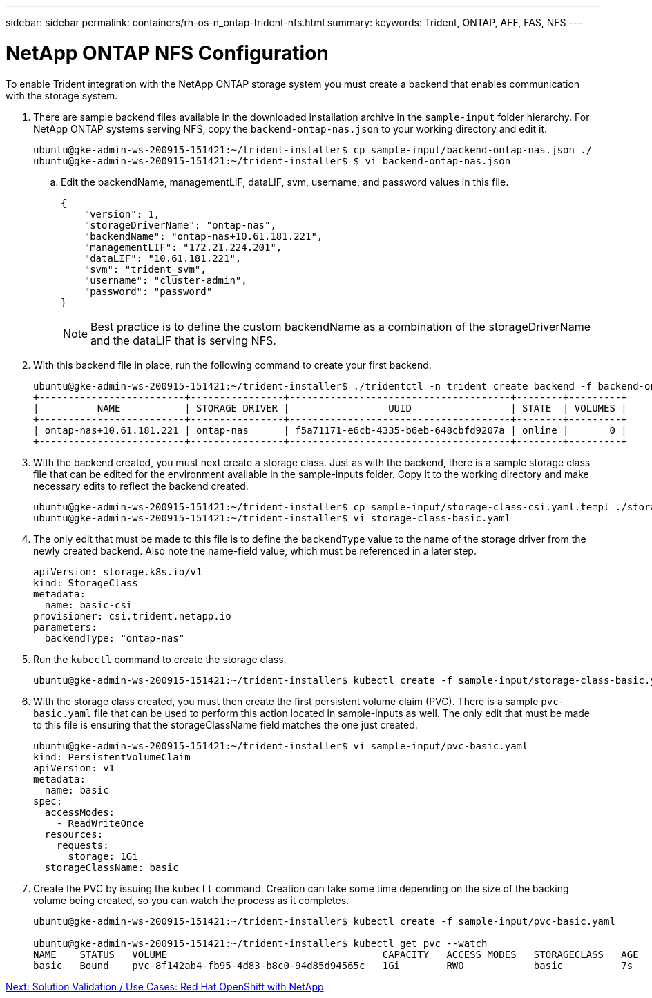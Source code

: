 ---
sidebar: sidebar
permalink: containers/rh-os-n_ontap-trident-nfs.html
summary:
keywords: Trident, ONTAP, AFF, FAS, NFS
---

= NetApp ONTAP NFS Configuration

:hardbreaks:
:nofooter:
:icons: font
:linkattrs:
:imagesdir: ./../media/

To enable Trident integration with the NetApp ONTAP storage system you must create a backend that enables communication with the storage system.

. There are sample backend files available in the downloaded installation archive in the `sample-input` folder hierarchy. For NetApp ONTAP systems serving NFS, copy the `backend-ontap-nas.json` to your working directory and edit it.
+
----
ubuntu@gke-admin-ws-200915-151421:~/trident-installer$ cp sample-input/backend-ontap-nas.json ./
ubuntu@gke-admin-ws-200915-151421:~/trident-installer$ $ vi backend-ontap-nas.json
----

.. Edit the backendName, managementLIF, dataLIF, svm, username, and password values in this file.
+
----
{
    "version": 1,
    "storageDriverName": "ontap-nas",
    "backendName": "ontap-nas+10.61.181.221",
    "managementLIF": "172.21.224.201",
    "dataLIF": "10.61.181.221",
    "svm": "trident_svm",
    "username": "cluster-admin",
    "password": "password"
}
----
+
NOTE: Best practice is to define the custom backendName as a combination of the storageDriverName and the dataLIF that is serving NFS.

. With this backend file in place, run the following command to create your first backend.
+
----
ubuntu@gke-admin-ws-200915-151421:~/trident-installer$ ./tridentctl -n trident create backend -f backend-ontap-nas.json
+-------------------------+----------------+--------------------------------------+--------+---------+
|          NAME           | STORAGE DRIVER |                 UUID                 | STATE  | VOLUMES |
+-------------------------+----------------+--------------------------------------+--------+---------+
| ontap-nas+10.61.181.221 | ontap-nas      | f5a71171-e6cb-4335-b6eb-648cbfd9207a | online |       0 |
+-------------------------+----------------+--------------------------------------+--------+---------+
----

. With the backend created, you must next create a storage class. Just as with the backend, there is a sample storage class file that can be edited for the environment available in the sample-inputs folder. Copy it to the working directory and make necessary edits to reflect the backend created.
+
----
ubuntu@gke-admin-ws-200915-151421:~/trident-installer$ cp sample-input/storage-class-csi.yaml.templ ./storage-class-basic.yaml
ubuntu@gke-admin-ws-200915-151421:~/trident-installer$ vi storage-class-basic.yaml
----

. The only edit that must be made to this file is to define the `backendType` value to the name of the storage driver from the newly created backend. Also note the name-field value, which must be referenced in a later step.
+

----
apiVersion: storage.k8s.io/v1
kind: StorageClass
metadata:
  name: basic-csi
provisioner: csi.trident.netapp.io
parameters:
  backendType: "ontap-nas"
----

. Run the `kubectl` command to create the storage class.
+
----
ubuntu@gke-admin-ws-200915-151421:~/trident-installer$ kubectl create -f sample-input/storage-class-basic.yaml
----

. With the storage class created, you must then create the first persistent volume claim (PVC). There is a sample `pvc-basic.yaml` file that can be used to perform this action located in sample-inputs as well. The only edit that must be made to this file is ensuring that the storageClassName field matches the one just created.
+
----
ubuntu@gke-admin-ws-200915-151421:~/trident-installer$ vi sample-input/pvc-basic.yaml
kind: PersistentVolumeClaim
apiVersion: v1
metadata:
  name: basic
spec:
  accessModes:
    - ReadWriteOnce
  resources:
    requests:
      storage: 1Gi
  storageClassName: basic
----

. Create the PVC by issuing the `kubectl` command. Creation can take some time depending on the size of the backing volume being created, so you can watch the process as it completes.
+
----
ubuntu@gke-admin-ws-200915-151421:~/trident-installer$ kubectl create -f sample-input/pvc-basic.yaml

ubuntu@gke-admin-ws-200915-151421:~/trident-installer$ kubectl get pvc --watch
NAME    STATUS   VOLUME                                     CAPACITY   ACCESS MODES   STORAGECLASS   AGE
basic   Bound    pvc-8f142ab4-fb95-4d83-b8c0-94d85d94565c   1Gi        RWO            basic          7s         7s
----

link:rh-os-n_use_cases.html[Next: Solution Validation / Use Cases: Red Hat OpenShift with NetApp]
